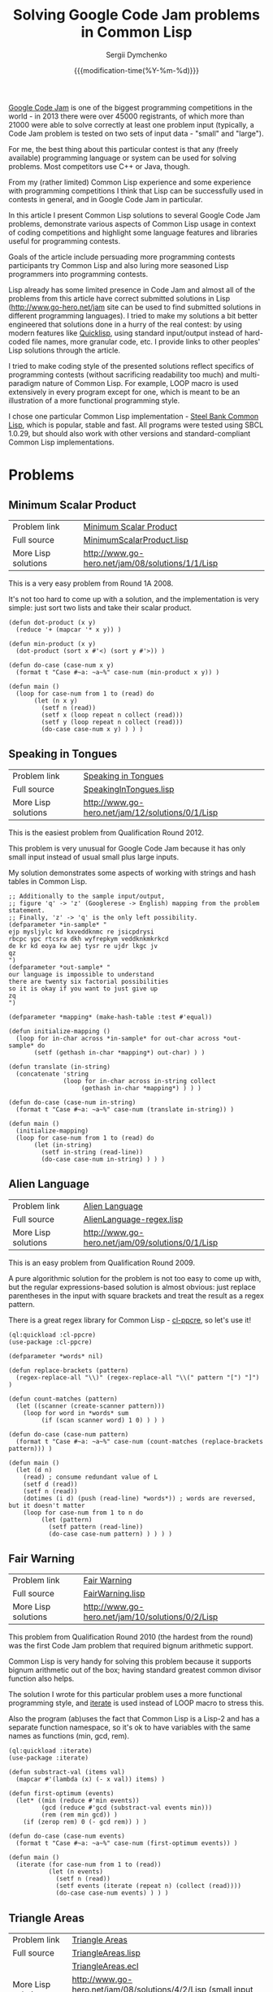 #+TITLE: Solving Google Code Jam problems in Common Lisp
#+AUTHOR: Sergii Dymchenko
#+EMAIL: kit1980@gmail.com
#+DATE: {{{modification-time(%Y-%m-%d)}}}
#+OPTIONS: num:nil toc:nil

[[https://code.google.com/codejam][Google Code Jam]] is one of the
biggest programming competitions in the world - in 2013 there were over 45000
registrants, of which more than 21000 were able to solve correctly at least one problem input 
(typically, a Code Jam problem is tested on two sets of input data - "small" and "large"). 

For me, the best thing about this particular contest is
that any (freely available) programming language or system can be used
for solving problems. Most competitors use C++ or Java, though.

From my (rather limited) Common Lisp experience and some experience with programming competitions I think that Lisp can be successfully used in contests in general,
and in Google Code Jam in particular.

In this article I present Common Lisp solutions to several Google Code Jam problems, 
demonstrate various aspects of Common Lisp usage in context of coding competitions
and highlight some language features and libraries useful for programming contests.

Goals of the article include persuading more programming contests participants try Common Lisp 
and also luring more seasoned Lisp programmers into programming contests.

Lisp already has some limited presence in Code Jam and almost all of the problems from this article have correct submitted solutions in Lisp
(http://www.go-hero.net/jam site can be used to find submitted solutions in different programming languages). 
I tried to make my solutions a bit better engineered that solutions done in a hurry of the real contest: 
by using modern features like [[http://www.quicklisp.org/][Quicklisp]], 
using standard input/output instead of hard-coded file names, more granular code, etc. I provide links to other peoples' Lisp solutions through the article.

I tried to make coding style of the presented solutions reflect specifics of programming contests (without sacrificing readability too much)
 and multi-paradigm nature of Common Lisp. 
For example, LOOP macro is used extensively in every program except for one, which is meant to be an illustration of a more functional programming style.

I chose one particular Common Lisp implementation - [[http://www.sbcl.org/][Steel Bank Common Lisp]], which is popular, stable and fast.
All programs were tested using SBCL 1.0.29, but should also work with other versions and standard-compliant Common Lisp implementations.

* Problems

** Minimum Scalar Product 
   | Problem link        | [[https://code.google.com/codejam/contest/32016/dashboard#s=p0][Minimum Scalar Product]]                                                                           |
   | Full source         | [[https://github.com/kit1980/cl-google-code-jam/blob/master/2008/Round%201A/A.%20Minimum%20Scalar%20Product/MinimumScalarProduct.lisp][MinimumScalarProduct.lisp]] |
   | More Lisp solutions | http://www.go-hero.net/jam/08/solutions/1/1/Lisp                                                                                                                   |

   This is a very easy problem from Round 1A 2008. 

   It's not too hard to come up with a solution, and the implementation is very simple: just sort two lists and take their scalar product.

#+BEGIN_SRC common-lisp 
(defun dot-product (x y)
  (reduce '+ (mapcar '* x y)) )

(defun min-product (x y)
  (dot-product (sort x #'<) (sort y #'>)) )

(defun do-case (case-num x y)
  (format t "Case #~a: ~a~%" case-num (min-product x y)) )

(defun main ()
  (loop for case-num from 1 to (read) do
       (let (n x y)
         (setf n (read))
         (setf x (loop repeat n collect (read)))
         (setf y (loop repeat n collect (read)))
         (do-case case-num x y) ) ) )
#+END_SRC

** Speaking in Tongues
   | Problem link        | [[https://code.google.com/codejam/contest/1460488/dashboard#s=p0][Speaking in Tongues]]                                                                                               |
   | Full source         | [[https://github.com/kit1980/cl-google-code-jam/blob/master/2012/Qualification%20Round/A.%20Speaking%20in%20Tongues/SpeakingInTongues.lisp][SpeakingInTongues.lisp]]                                                                                                                                                                                                                                                                               |
   | More Lisp solutions | http://www.go-hero.net/jam/12/solutions/0/1/Lisp                                                                                                                                                                                                                   |

This is the easiest problem from Qualification Round 2012. 

This problem is very unusual for Google Code Jam because it has only small input instead of usual small plus large inputs.

My solution demonstrates some aspects of working with strings and hash tables in Common Lisp.

#+BEGIN_SRC common-lisp 
;; Additionally to the sample input/output,
;; figure 'q' -> 'z' (Googlerese -> English) mapping from the problem statement.
;; Finally, 'z' -> 'q' is the only left possibility.
(defparameter *in-sample* "
ejp mysljylc kd kxveddknmc re jsicpdrysi
rbcpc ypc rtcsra dkh wyfrepkym veddknkmkrkcd
de kr kd eoya kw aej tysr re ujdr lkgc jv
qz
")
(defparameter *out-sample* "
our language is impossible to understand
there are twenty six factorial possibilities
so it is okay if you want to just give up
zq
")

(defparameter *mapping* (make-hash-table :test #'equal))

(defun initialize-mapping ()
  (loop for in-char across *in-sample* for out-char across *out-sample* do
       (setf (gethash in-char *mapping*) out-char) ) )

(defun translate (in-string)
  (concatenate 'string
               (loop for in-char across in-string collect
                    (gethash in-char *mapping*) ) ) )

(defun do-case (case-num in-string)
  (format t "Case #~a: ~a~%" case-num (translate in-string)) )

(defun main ()
  (initialize-mapping)
  (loop for case-num from 1 to (read) do
       (let (in-string)
         (setf in-string (read-line))
         (do-case case-num in-string) ) ) )
#+END_SRC

** Alien Language
   | Problem link        | [[https://code.google.com/codejam/contest/90101/dashboard#s=p0][Alien Language]]                                                                                  |
   | Full source         | [[https://github.com/kit1980/cl-google-code-jam/blob/master/2009/Qualification%20Round/A.%20Alien%20Language/AlienLanguage-regex.lisp][AlienLanguage-regex.lisp]] |
   | More Lisp solutions | http://www.go-hero.net/jam/09/solutions/0/1/Lisp                                                                                                               |

   This is an easy problem from Qualification Round 2009. 

   A pure algorithmic solution for the problem is not too easy to come up with, but the regular expressions-based solution is almost obvious:
   just replace parentheses in the input with square brackets and treat the result as a regex pattern.

   There is a great regex library for Common Lisp - [[http://weitz.de/cl-ppcre][cl-ppcre]], so let's use it!

#+BEGIN_SRC common-lisp 
(ql:quickload :cl-ppcre)
(use-package :cl-ppcre)

(defparameter *words* nil)

(defun replace-brackets (pattern)
  (regex-replace-all "\\)" (regex-replace-all "\\(" pattern "[") "]") )

(defun count-matches (pattern)
  (let ((scanner (create-scanner pattern)))
    (loop for word in *words* sum
         (if (scan scanner word) 1 0) ) ) )

(defun do-case (case-num pattern)
  (format t "Case #~a: ~a~%" case-num (count-matches (replace-brackets pattern))) )

(defun main ()
  (let (d n)
    (read) ; consume redundant value of L
    (setf d (read))
    (setf n (read))
    (dotimes (i d) (push (read-line) *words*)) ; words are reversed, but it doesn't matter
    (loop for case-num from 1 to n do
         (let (pattern)
           (setf pattern (read-line))
           (do-case case-num pattern) ) ) ) )
#+END_SRC

** Fair Warning
   | Problem link        | [[https://code.google.com/codejam/contest/433101/dashboard#s=p1][Fair Warning]]                                                                                                                                                                                            |
   | Full source         | [[https://github.com/kit1980/cl-google-code-jam/blob/master/2010/Qualification%20Round/B.%20Fair%20Warning/FairWarning.lisp][FairWarning.lisp]]                                                                                                                                                                                                                                                                                                     |
   | More Lisp solutions | http://www.go-hero.net/jam/10/solutions/0/2/Lisp                                                                                                                                                                                                                                                                                                                                                                   |

   This problem from Qualification Round 2010 (the hardest from the round) was the first Code Jam problem that required bignum arithmetic support. 
   
   Common Lisp is very handy for solving this problem because it supports bignum arithmetic out of the box;
   having standard greatest common divisor function also helps.

   The solution I wrote for this particular problem uses a more functional programming style, 
   and [[http://common-lisp.net/project/iterate/][iterate]] is used instead of LOOP macro to stress this.

   Also the program (ab)uses the fact that Common Lisp is a Lisp-2 and has a separate function namespace, 
   so it's ok to have variables with the same names as functions (min, gcd, rem).

#+BEGIN_SRC common-lisp 
(ql:quickload :iterate)
(use-package :iterate)

(defun substract-val (items val)
  (mapcar #'(lambda (x) (- x val)) items) )

(defun first-optimum (events)
  (let* ((min (reduce #'min events))
         (gcd (reduce #'gcd (substract-val events min)))
         (rem (rem min gcd)) )
    (if (zerop rem) 0 (- gcd rem)) ) )
    
(defun do-case (case-num events)
  (format t "Case #~a: ~a~%" case-num (first-optimum events)) )

(defun main ()
  (iterate (for case-num from 1 to (read))
           (let (n events)
             (setf n (read))
             (setf events (iterate (repeat n) (collect (read))))
             (do-case case-num events) ) ) )
#+END_SRC

** Triangle Areas
   | Problem link        | [[https://code.google.com/codejam/contest/32001/dashboard#s=p1][Triangle Areas]]                                                          |
   | Full source         | [[https://github.com/kit1980/cl-google-code-jam/blob/master/2008/Round%202/B.%20Triangle%20Areas/TriangleAreas.lisp][TriangleAreas.lisp]] |
   |                     | [[https://github.com/kit1980/cl-google-code-jam/blob/master/2008/Round%202/B.%20Triangle%20Areas/TriangleAreas.ecl][TriangleAreas.ecl]]   |
   | More Lisp solutions | http://www.go-hero.net/jam/08/solutions/4/2/Lisp (small input only)                                                                                                                       |

This is a relatively difficult problem from Round 2 2008. 

Prolog-based [[http://www.eclipseclp.org/][ECLiPSe]] Constraint Programming System does all the real job in my solution. 
Prolog program is almost direct translation of the problem statement, so ECLiPSe is very well suited for this problem.

Common Lisp is used as a scripting language with a little help from [[http://common-lisp.net/project/trivial-shell/][trivial-shell]].
Basically, the Lisp program just translates every input line to Prolog-friendly format and calls ECLiPSe.

#+BEGIN_SRC common-lisp 
(ql:quickload :trivial-shell)

(defun prologify (items)
  (format nil "[~{~A~^, ~}].~%" items) )

(defun run-eclipse (input)
  (trivial-shell:shell-command "eclipse -f TriangleAreas.ecl -e main" :input input) )

(defun main ()
  (format t (run-eclipse (with-output-to-string (str)
                           (let (c)
                             (setf c (read))
                             (format str (prologify (list c)))
                             (loop for case-num from 1 to c do
                                  (let (n m a)
                                    (setf n (read))
                                    (setf m (read))
                                    (setf a (read))
                                    (format str (prologify (list n m a))) ) ) ) ) ) ) )
#+END_SRC

#+BEGIN_SRC eclipse
  :- lib(ic).
  
  % Triangle's area * 2
  area2(X1, Y1, X2, Y2, X3, Y3, A) :- 
      A #= abs(
          X1 * Y2 - X1 * Y3 + 
          X2 * Y3 - X2 * Y1 + 
          X3 * Y1 - X3 * Y2
      ).
  
  model(N, M, A, [X1, Y1, X2, Y2, X3, Y3]) :-
      [X1, X2, X3] :: 0..N,
      [Y1, Y2, Y3] :: 0..M,
      X1 #= 0, Y1 #= 0, % we can safely put one point in (0, 0)
      area2(X1, Y1, X2, Y2, X3, Y3, A).
  
  do_case(Case_num, N, M, A) :-
      printf("Case #%w: ", [Case_num]),
      ( model(N, M, A, Points), labeling(Points) ->
          printf("%w %w %w %w %w %w", Points)
      ; 
          write("IMPOSSIBLE") 
      ),
      nl.
  
  main :-
      read([C]), 
      ( for(Case_num, 1, C) do 
          read([N, M, A]),
          do_case(Case_num, N, M, A) ).
#+END_SRC

** Bullseye
   | Problem link        | [[https://code.google.com/codejam/contest/2418487/dashboard#s=p0][Bullseye]]                                                                                                                                          |
   | Full source         | [[https://github.com/kit1980/cl-google-code-jam/blob/master/2013/Round%201A/A.%20Bullseye/Bullseye.lisp][Bullseye.lisp]] |
   | More Lisp solutions | http://www.go-hero.net/jam/13/solutions/1/1/Lisp                                                                                                                                                |

This is the easiest problem from Round 1A 2013.

The problem exercises a standard programming contest idea - binary search.

My Lisp solution for this problem is probably the most unlispy of the programs in this article because of using infix math syntax. 
Prefix math syntax can be too verbose for this kind of programs, 
and infix syntax simplified translating my Python solution to Common Lisp tremendously.

Common Lisp's bignum arithmetic support also helps in this problem.

#+BEGIN_SRC common-lisp 
(ql:quickload :infix)

(defun paint (r n)
    #I(2*r*n + 2*n*n - n) )

(defun find-max (r paint)
  (let (min_n max_n med_n)
    #I(min_n = 0)
    #I(max_n = paint + 1)
    (loop do
         #I(med_n = ((max_n - min_n) >> 1) + min_n)
         (if #I(paint(r, med_n) <= paint)
             #I(min_n = med_n)
             #I(max_n = med_n) )
       while #I(max_n - min_n > 1) )
    min_n ) )

(defun do-case (case-num r paint)
  (format t "Case #~a: ~a~%" case-num (find-max r paint)) )

(defun main ()
  (loop for case-num from 1 to (read) do
       (let (r paint)
         (setf r (read))
         (setf paint (read))
         (do-case case-num r paint) ) ) )
#+END_SRC

** Rope Intranet
   | Problem link        | [[http://code.google.com/codejam/contest/619102/dashboard#s=p0][Rope Intranet]]                                                         |
   | Full source         | [[https://github.com/kit1980/cl-google-code-jam/blob/master/2010/Round%201C/A.%20Rope%20Intranet/RopeIntranet.lisp][RopeIntranet.lisp]] |
   | More Lisp solutions | http://www.go-hero.net/jam/10/solutions/3/1/Lisp                                                                                                                                        |

This is an easy problem from Round 1C 2010.

The problem's constraints are low enough to allow \Omicron(n^2) solutions. 

I use [[https://github.com/Ramarren/cl-geometry][cl-geometry]] library to check whether two line segments intersect.
Using the library for such a simple task is of course an overkill, but cl-geometry has plenty of useful functions that can be handy in solving other problems.

My solution also demonstrates some simple aspects of using Common Lisp Object System.

#+BEGIN_SRC common-lisp 
(ql:quickload :cl-geometry)
(use-package :2d-geometry)

(defun count-intersections (a-list b-list)
  (let (n a b)
    (setf n (length a-list))
    (setf a (make-array n :initial-contents a-list))
    (setf b (make-array n :initial-contents b-list))
    (loop for i from 0 below n sum
      (loop for j from (1+ i) below n sum
           (let (li lj inter)
             (setf li (make-instance 'line-segment
                                     :start (make-instance 'point :x 0 :y (aref a i))
                                     :end (make-instance 'point :x 1 :y (aref b i)) ))
             (setf lj (make-instance 'line-segment
                                     :start (make-instance 'point :x 0 :y (aref a j))
                                     :end (make-instance 'point :x 1 :y (aref b j)) ))
             (setf inter (line-segments-intersection-point li lj))
             (if inter 1 0)) ) ) ) )

(defun do-case (case-num a b)
  (format t "Case #~a: ~a~%" case-num (count-intersections a b)) )

(defun main ()
  (loop for case-num from 1 to (read) do
       (let (n a b)
         (setf n (read))
         (dotimes (i n)
              (push (read) a)
              (push (read) b) )
         ; items in a & b are reversed, but it doesn't matter
         (do-case case-num a b) ) ) )
#+END_SRC
